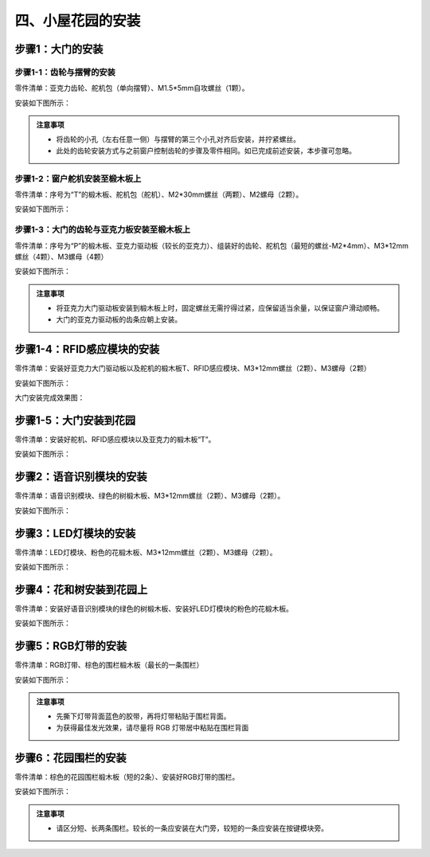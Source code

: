 四、小屋花园的安装
===========================

步骤1：大门的安装
---------------------------

步骤1-1：齿轮与摆臂的安装
^^^^^^^^^^^^^^^^^^^^^^^
零件清单：亚克力齿轮、舵机包（单向摆臂）、M1.5*5mm自攻螺丝（1颗）。

安装如下图所示：

.. image:: _static/齿轮摆臂带螺丝.png
   :alt: 大门齿轮
   :align: center


.. admonition:: 注意事项

 - 将齿轮的小孔（左右任意一侧）与摆臂的第三个小孔对齐后安装，并拧紧螺丝。
 - 此处的齿轮安装方式与之前窗户控制齿轮的步骤及零件相同。如已完成前述安装，本步骤可忽略。

步骤1-2：窗户舵机安装至椴木板上
^^^^^^^^^^^^^^^^^^^^^^^^^^^^
零件清单：序号为“T”的椴木板、舵机包（舵机）、M2*30mm螺丝（两颗）、M2螺母（2颗）。

安装如下图所示：

.. image:: _static/大门舵机带螺丝.png
   :alt: 舵机安装至椴木板
   :align: center

.. raw:: html

   <div style="margin-top: 30px;"></div>


步骤1-3：大门的齿轮与亚克力板安装至椴木板上
^^^^^^^^^^^^^^^^^^^^^^^^^^^^
零件清单：序号为“P”的椴木板、亚克力驱动板（较长的亚克力）、组装好的齿轮、舵机包（最短的螺丝-M2*4mm）、M3*12mm螺丝（4颗）、M3螺母（4颗）

安装如下图所示：

.. image:: _static/大门亚克力带螺丝.png
   :alt: 大门亚克力安装
   :align: center

.. raw:: html

   <div style="margin-top: 30px;"></div>


.. admonition:: 注意事项

 - 将亚克力大门驱动板安装到椴木板上时，固定螺丝无需拧得过紧，应保留适当余量，以保证窗户滑动顺畅。
 - 大门的亚克力驱动板的齿条应朝上安装。


步骤1-4：RFID感应模块的安装
---------------------------
零件清单：安装好亚克力大门驱动板以及舵机的椴木板T、RFID感应模块、M3*12mm螺丝（2颗）、M3螺母（2颗）

安装如下图所示：

.. image:: _static/RFID带螺丝.png
   :alt: RFID安装
   :align: center

.. raw:: html

   <div style="margin-top: 30px;"></div>
   
大门安装完成效果图：

.. image:: _static/大门安装完成效果图.png
   :alt: 大门安装完成效果图
   :align: center



步骤1-5：大门安装到花园
---------------------------
零件清单：安装好舵机、RFID感应模块以及亚克力的椴木板“T”。

安装如下图所示：

.. image:: _static/20.大门安装.png
   :alt: 大门安装
   :align: center


步骤2：语音识别模块的安装
---------------------------
零件清单：语音识别模块、绿色的树椴木板、M3*12mm螺丝（2颗）、M3螺母（2颗）。

安装如下图所示：

.. image:: _static/语音模块带螺丝.png
   :alt: 语音识别模块安装
   :align: center



步骤3：LED灯模块的安装
---------------------------
零件清单：LED灯模块、粉色的花椴木板、M3*12mm螺丝（2颗）、M3螺母（2颗）。

安装如下图所示：

.. image:: _static/LED灯带螺丝.png
   :alt: LED灯模块安装
   :align: center



步骤4：花和树安装到花园上
---------------------------
零件清单：安装好语音识别模块的绿色的树椴木板、安装好LED灯模块的粉色的花椴木板。

安装如下图所示：

.. image:: _static/21.花树安装.png
   :alt: 花树安装
   :align: center


步骤5：RGB灯带的安装
---------------------------
零件清单：RGB灯带、棕色的围栏椴木板（最长的一条围栏）

安装如下图所示：

.. image:: _static/RGB灯带安装.png
   :alt: RGB安装
   :align: center


.. admonition:: 注意事项

 - 先撕下灯带背面蓝色的胶带，再将灯带粘贴于围栏背面。
 - 为获得最佳发光效果，请尽量将 RGB 灯带居中粘贴在围栏背面


步骤6：花园围栏的安装
---------------------------
零件清单：棕色的花园围栏椴木板（短的2条）、安装好RGB灯带的围栏。

安装如下图所示：

.. image:: _static/22.花园围栏安装.png
   :alt: RGB安装
   :align: center


.. admonition:: 注意事项

 - 请区分短、长两条围栏。较长的一条应安装在大门旁，较短的一条应安装在按键模块旁。